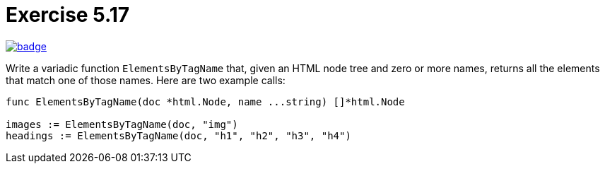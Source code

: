 = Exercise 5.17
// Refs:
:url-base: https://github.com/fenegroni/TGPL-exercise-solutions
:url-workflows: {url-base}/workflows
:url-actions: {url-base}/actions
:badge-exercise: image:{url-workflows}/Exercise 5.17/badge.svg?branch=main[link={url-actions}]

{badge-exercise}

Write a variadic function `ElementsByTagName` that, given an HTML node tree
and zero or more names, returns all the elements that match one of those names.
Here are two example calls:
[source,go]
----
func ElementsByTagName(doc *html.Node, name ...string) []*html.Node

images := ElementsByTagName(doc, "img")
headings := ElementsByTagName(doc, "h1", "h2", "h3", "h4")
----
